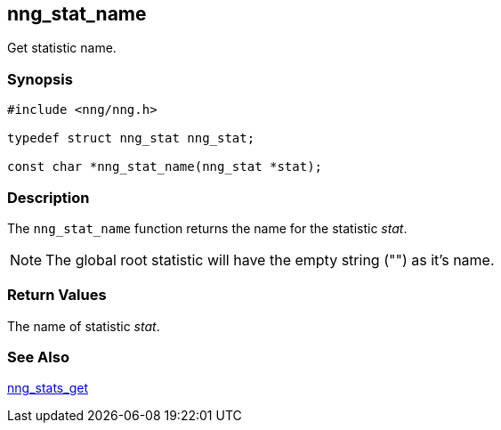 ## nng_stat_name

Get statistic name.

### Synopsis

```c
#include <nng/nng.h>

typedef struct nng_stat nng_stat;

const char *nng_stat_name(nng_stat *stat);
```

### Description

The `nng_stat_name` function returns the name for the statistic _stat_.

NOTE: The global root statistic will have the empty string ("") as it's name.

### Return Values

The name of statistic _stat_.

### See Also

xref:nng_stats_get.adoc[nng_stats_get]
